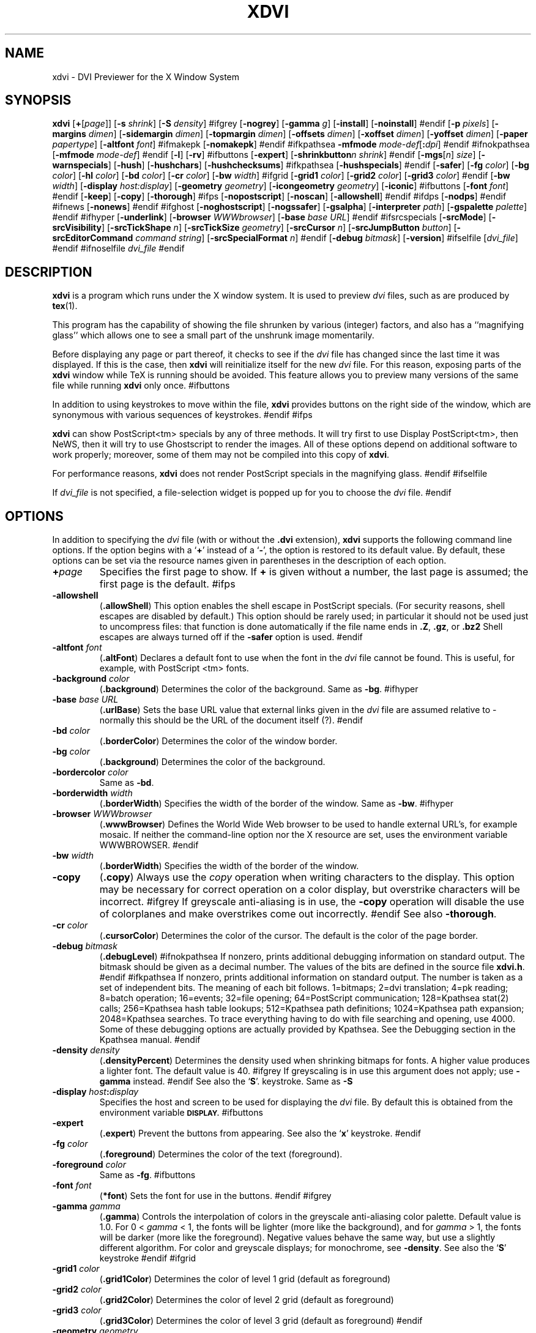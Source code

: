 .\" Copyright (c) 1990-1999  Paul Vojta
.\"
.\" Permission is hereby granted, free of charge, to any person obtaining a copy
.\" of this software and associated documentation files (the "Software"), to
.\" deal in the Software without restriction, including without limitation the
.\" rights to use, copy, modify, merge, publish, distribute, sublicense, and/or
.\" sell copies of the Software, and to permit persons to whom the Software is
.\" furnished to do so, subject to the following conditions:
.\"
.\" The above copyright notice and this permission notice shall be included in
.\" all copies or substantial portions of the Software.
.\"
.\" THE SOFTWARE IS PROVIDED "AS IS", WITHOUT WARRANTY OF ANY KIND, EXPRESS OR
.\" IMPLIED, INCLUDING BUT NOT LIMITED TO THE WARRANTIES OF MERCHANTABILITY,
.\" FITNESS FOR A PARTICULAR PURPOSE AND NONINFRINGEMENT.  IN NO EVENT SHALL
.\" PAUL VOJTA BE LIABLE FOR ANY CLAIM, DAMAGES OR OTHER LIABILITY, WHETHER
.\" IN AN ACTION OF CONTRACT, TORT OR OTHERWISE, ARISING FROM, OUT OF OR IN
.\" CONNECTION WITH THE SOFTWARE OR THE USE OR OTHER DEALINGS IN THE SOFTWARE.
.\"
.if t .ds Te T\\h'-0.1667m'\\v'0.20v'E\\v'-0.20v'\\h'-0.125m'X
.if n .ds Te TeX
'	# small and boldface (not all -man's provide it)
.de SB
\&\fB\s-1\&\\$1 \\$2\s0\fR
..
.TH XDVI 1 "15 February 1999" "X Version 11"
.SH NAME
xdvi \- DVI Previewer for the X Window System
.SH SYNOPSIS
.B xdvi
.nh
[\fB+\fP[\fIpage\fP]] [\fB\-s\fP \fIshrink\fP] [\fB\-S\fP \fIdensity\fP]
#ifgrey
[\fB\-nogrey\fP] [\fB\-gamma\fP \fIg\fP] [\fB\-install\fP] [\fB\-noinstall\fP]
#endif
[\fB\-p\fP \fIpixels\fP]
[\fB\-margins\fP \fIdimen\fP]
[\fB\-sidemargin\fP \fIdimen\fP] [\fB\-topmargin\fP \fIdimen\fP]
[\fB\-offsets\fP \fIdimen\fP]
[\fB\-xoffset\fP \fIdimen\fP] [\fB\-yoffset\fP \fIdimen\fP]
[\fB\-paper\fP \fIpapertype\fP] [\fB\-altfont\fP \fIfont\fP]
#ifmakepk
[\fB\-nomakepk\fP]
#endif
#ifkpathsea
.BI \-mfmode " mode-def\fR[\fP\fB:\fPdpi\fR]\fP"
#endif
#ifnokpathsea
[\fB\-mfmode\fP \fImode-def\fP]
#endif
[\fB\-l\fP]
[\fB\-rv\fP]
#ifbuttons
[\fB\-expert\fP]
[\fB\-shrinkbutton\fP\fIn\fP \fIshrink\fP]
#endif
[\fB\-mgs\fP[\fIn\fP] \fIsize\fP] [\fB\-warnspecials\fP]
[\fB\-hush\fP]
[\fB\-hushchars\fP] [\fB\-hushchecksums\fP]
#ifkpathsea
[\fB\-hushspecials\fP]
#endif
[\fB\-safer\fP]
[\fB\-fg\fP \fIcolor\fP] [\fB\-bg\fP \fIcolor\fP] [\fB\-hl\fP \fIcolor\fP]
[\fB\-bd\fP \fIcolor\fP] [\fB\-cr\fP \fIcolor\fP]
[\fB\-bw\fP \fIwidth\fP]
#ifgrid
[\fB\-grid1\fP \fIcolor\fP] 
[\fB\-grid2\fP \fIcolor\fP] 
[\fB\-grid3\fP \fIcolor\fP]
#endif
[\fB\-bw\fP \fIwidth\fP]
[\fB\-display\fP \fIhost:display\fP] [\fB\-geometry\fP \fIgeometry\fP]
[\fB\-icongeometry\fP \fIgeometry\fP] [\fB\-iconic\fP]
#ifbuttons
[\fB\-font\fP \fIfont\fP]
#endif
[\fB\-keep\fP] [\fB\-copy\fP] [\fB\-thorough\fP]
#ifps
[\fB\-nopostscript\fP]
[\fB\-noscan\fP]
[\fB\-allowshell\fP]
#endif
#ifdps
[\fB\-nodps\fP]
#endif
#ifnews
[\fB\-nonews\fP]
#endif
#ifghost
[\fB\-noghostscript\fP]
[\fB\-nogssafer\fP]
[\fB\-gsalpha\fP]
[\fB\-interpreter\fP \fIpath\fP]
[\fB\-gspalette\fP \fIpalette\fP]
#endif
#ifhyper
[\fB\-underlink\fP]
[\fB\-browser\fP \fIWWWbrowser\fP]
[\fB\-base\fP \fIbase URL\fP]
#endif
#ifsrcspecials
[\fB\-srcMode\fP]
[\fB\-srcVisibility\fP]
[\fB\-srcTickShape\fP \fIn\fP]
[\fB\-srcTickSize\fP \fIgeometry\fP]
[\fB\-srcCursor\fP \fIn\fP]
[\fB\-srcJumpButton\fP \fIbutton\fP]
[\fB\-srcEditorCommand\fP \fIcommand string\fP]
[\fB\-srcSpecialFormat\fP \fIn\fP]
#endif
[\fB\-debug\fP \fIbitmask\fP] [\fB\-version\fP]
#ifselfile
[\fIdvi_file\fP]
#endif
#ifnoselfile
.I dvi_file
#endif
.hy
.SH DESCRIPTION
.B xdvi
is a program which runs under the X window system. It is used to preview
.I dvi
files, such as are produced by
.BR tex (1).
.PP
This program has the capability of showing the file shrunken by various
(integer) factors, and also has a ``magnifying glass'' which allows one
to see a small part of the unshrunk image momentarily.
.PP
Before displaying any page or part thereof, it checks to see if the
.I dvi
file has changed since the last time it was displayed.  If this is the case,
then
.B xdvi
will reinitialize itself for the new
.I dvi
file.  For this reason, exposing parts of the
.B xdvi
window while \*(Te\& is running should be avoided.  This feature allows you
to preview many versions of the same file while running
.B xdvi
only once.
#ifbuttons
.PP
In addition to using keystrokes to move within the file,
.B xdvi
provides buttons on the right side of the window, which are synonymous
with various sequences of keystrokes.
#endif
#ifps
.PP
.B xdvi
can show PostScript<tm> specials by any of three methods.
It will try first to use Display PostScript<tm>, then NeWS, then it
will try to use Ghostscript to render the images.  All of these options
depend on additional software to work properly; moreover, some of them
may not be compiled into this copy of
.BR xdvi .
.PP
For performance reasons,
.B xdvi
does not render PostScript specials in the magnifying glass.
#endif
#ifselfile
.PP
If
.I dvi_file
is not specified, a file-selection widget is popped up for you to choose the
.I dvi
file.
#endif
.SH OPTIONS
In addition to specifying the
.I dvi
file (with or without the
.B .dvi
extension),
.B xdvi
supports the following command line options.  If the option begins with a
.RB ` + '
instead of a
.RB ` \- ',
the option is restored to its default value.  By default, these options can
be set via the resource names given in parentheses in the description of
each option.
.TP
.BI + page
Specifies the first page to show.  If
.B +
is given without a number, the last page is assumed; the first page is
the default.
#ifps
.TP
.B \-allowshell
.RB ( .allowShell )
This option enables the shell escape in PostScript specials.
(For security reasons, shell escapes are disabled by default.)
This option should be rarely used; in particular it should not be used just
to uncompress files: that function is done automatically if the file name
ends in
.BR .Z ,
.BR .gz ,
or
.BR .bz2
Shell escapes are always turned off if the
.B \-safer
option is used.
#endif
.TP
.BI \-altfont " font"
.RB ( .altFont )
Declares a default font to use when the font in the
.I dvi
file cannot be found.  This is useful, for example, with PostScript <tm> fonts.
.TP
.BI \-background " color"
.RB ( .background )
Determines the color of the background.  Same as
.BR -bg .
#ifhyper
.TP
.BI \-base " base URL"
.RB ( .urlBase )
Sets the base URL value that external links given in the
.I dvi
file are assumed relative to - normally this should be the URL
of the document itself (?).
#endif
.TP
.BI \-bd " color"
.RB ( .borderColor )
Determines the color of the window border.
.TP
.BI \-bg " color"
.RB ( .background )
Determines the color of the background.
.TP
.BI \-bordercolor " color"
Same as
.BR -bd .
.TP
.BI \-borderwidth " width"
.RB ( .borderWidth )
Specifies the width of the border of the window.  Same as
.BR -bw .
#ifhyper
.TP
.BI \-browser " WWWbrowser"
.RB ( .wwwBrowser )
Defines the World Wide Web browser to be used to handle external URL's,
for example mosaic.  If neither the command-line option nor the X
resource are set, uses the environment variable WWWBROWSER.
#endif
.TP
.BI \-bw " width"
.RB ( .borderWidth )
Specifies the width of the border of the window.
.TP
.B \-copy
.RB ( .copy )
Always use the
.I copy
operation when writing characters to the display.
This option may be necessary for correct operation on a color display, but
overstrike characters will be incorrect.
#ifgrey
If greyscale anti-aliasing is in use, the
.B \-copy
operation will disable the use of colorplanes and make overstrikes come
out incorrectly.
#endif
See also
.BR \-thorough .
.TP
.BI \-cr " color"
.RB ( .cursorColor )
Determines the color of the cursor.  The default is the color of the page
border.
.TP
.BI \-debug " bitmask"
.RB ( .debugLevel )
#ifnokpathsea
If nonzero, prints additional debugging information on standard output.
The bitmask should be given as a decimal number.  The values of the bits
are defined in the source file
.BR xdvi.h .
#endif
#ifkpathsea
If nonzero, prints additional information on standard output.  The
number is taken as a set of independent bits.  The meaning of each bit
follows. 1=bitmaps; 2=dvi translation; 4=pk reading; 8=batch
operation; 16=events; 32=file opening; 64=PostScript communication;
128=Kpathsea stat(2) calls; 256=Kpathsea hash table lookups; 512=Kpathsea
path definitions; 1024=Kpathsea path expansion; 2048=Kpathsea searches.
To trace everything having to do with file searching and opening, use 4000.
Some of these debugging options are actually provided by Kpathsea.
See the Debugging section in the Kpathsea manual.
#endif
.TP
.BI \-density " density"
.RB ( .densityPercent )
Determines the density used when shrinking bitmaps for fonts.
A higher value produces a lighter font.  The default value is 40.
#ifgrey
If greyscaling is in use this argument does not apply; use
.B \-gamma
instead.
#endif
See also the
.RB ` S '.
keystroke.
Same as
.BR \-S
.TP
.BI \-display " host" : display
Specifies the host and screen to be used for displaying the
.I dvi
file.  By default this is obtained from the environment variable
.SB DISPLAY.
#ifbuttons
.TP
.B \-expert
.RB ( .expert )
Prevent the buttons from appearing.  See also the
.RB ` x '
keystroke.
#endif
.TP
.BI \-fg " color"
.RB ( .foreground )
Determines the color of the text (foreground).
.TP
.BI \-foreground " color"
Same as
.BR -fg .
#ifbuttons
.TP
.BI \-font " font"
.RB ( *font )
Sets the font for use in the buttons.
#endif
#ifgrey
.TP
.BI \-gamma " gamma"
.RB ( .gamma )
Controls the interpolation of colors in the greyscale anti-aliasing color
palette.  Default value is 1.0.  For 0 <
.I gamma
< 1, the fonts will be lighter (more like the background), and for
.I gamma
> 1, the fonts will be darker (more like the foreground).  Negative
values behave the same way, but use a slightly different algorithm.
For color and greyscale displays; for monochrome, see
.BR \-density .
See also the
.RB ` S '
keystroke
#endif
#ifgrid
.TP
.BI \-grid1 " color"
.RB ( .grid1Color )
Determines the color of level 1 grid (default as foreground)
.TP
.BI \-grid2 " color"
.RB ( .grid2Color )
Determines the color of level 2 grid (default as foreground)
.TP
.BI \-grid3 " color"
.RB ( .grid3Color )
Determines the color of level 3 grid (default as foreground)
#endif
.TP
.BI \-geometry " geometry"
.RB ( *geometry )
Specifies the initial geometry of the window.
#ifghost
.TP
.BI \-gspalette " palette"
.RB ( .palette )
Specifies the palette to be used when using Ghostscript for rendering
PostScript specials.  Possible values are
.BR Color ,
.BR Greyscale ,
and
.BR Monochrome .
The default is
.BR Color .
.TP
.B \-gsalpha
.RB ( .gsAlpha )
Causes
.B Ghostscript
to be called with the
.B x11alpha
driver instead of the
.B x11
driver.  The
.B x11alpha
driver enables anti-aliasing in PostScript figures, for a nicer appearance.
It is available on newer versions of
.BR Ghostscript .
This option can also be toggled with the
.RB ` V '
keystroke.
#endif
.TP
.BI \-hl " color"
.RB ( .highlight )
Determines the color of the page border.  The default is the foreground color.
.TP
.B \-hush
.RB ( .Hush )
Causes
.B xdvi
to suppress all suppressible warnings.
.TP
.B \-hushchars
.RB ( .hushLostChars )
Causes
.B xdvi
to suppress warnings about references to characters which are not defined
in the font.
.TP
.B \-hushchecksums
.RB ( .hushChecksums )
Causes
.B xdvi
to suppress warnings about checksum mismatches between the
.I dvi
file and the font file.
.TP
#ifkpathsea
.B \-hushspecials
.RB ( .hushSpecials )
Causes
.B xdvi
to suppress warnings about
.B \especial
strings that it cannot process.
#endif
.TP
.BI \-icongeometry " geometry"
.RB ( .iconGeometry )
Specifies the initial position for the icon.
.TP
.B \-iconic
.RB ( .iconic )
Causes the
.B xdvi
window to start in the iconic state.  The default is to start with the
window open.
#ifgrey
.TP
.B \-install
.RB ( .install )
If
.B xdvi
is running under a
.B PseudoColor
visual, then (by default) it will check for
.B TrueColor
visuals with more bits per pixel, and switch to such a visual if one exists.
If no such visual exists, it will use the current visual and colormap.  If
.B \-install
is selected, however, it will still use a
.B TrueColor
visual with a greater depth, if one is available; otherwise, it will
install its own colormap on the current visual.  If the current visual is not
.BR PseudoColor ,
then
.B xdvi
will not switch the visual or colormap, regardless of its options.
The default value of the
.B install
resource is the special value,
.BR maybe .
There is no
.B +install
option.  See also
.BR \-noinstall ,
and the GREYSCALING AND COLORMAPS section.
#endif
#ifghost
.TP
.BI \-interpreter " filename"
.RB ( .interpreter )
Use
.I filename
as the Ghostscript interpreter.  By default it uses
.BR @GS_PATH@ .
#endif
.TP
.B \-keep
.RB ( .keepPosition )
Sets a flag to indicate that
.B xdvi
should not move to the home position when moving to a new page.  See also the
.RB ` k '
keystroke.
.TP
.B \-l
.RB ( .listFonts )
Causes the names of the fonts used to be listed.
.TP
.BI \-margins " dimen"
.RB ( .Margin )
Specifies the size of both the top margin and side margin.
This determines the ``home'' position of the page within the window as
follows.  If the entire page fits in the window, then the margin settings
are ignored.  If, even after removing the margins from the left, right,
top, and bottom, the page still cannot fit in the window, then the page
is put in the window such that the top and left margins are hidden, and
presumably the upper left-hand corner of the text on the page will be
in the upper left-hand corner of the window.
Otherwise, the text is centered in the window.
The dimension should be a decimal number optionally followed by
any of the two-letter abbreviations for units accepted by \*(Te\&
.RB ( pt ,
.BR pc ,
.BR in ,
.BR bp ,
.BR cm ,
.BR mm ,
.BR dd ,
.BR cc ,
or
.BR sp ).
By default, the unit will be
.BR @DEFAULT_UNIT@.
See also
.BR \-sidemargin ", " \-topmargin ,
and the keystroke
.RB ` M .'
.TP
#ifkpathsea
.BI \-mfmode " mode-def"
#endif
#ifnokpathsea
.BI \-mfmode " mode-def\fR[\fP\fB:\fPdpi\fR]\fP"
#endif
.RB ( .mfMode )
Specifies a
.I mode-def
string, which can be used in searching for fonts (see ENVIRONMENT, below).
Generally, when changing the
.IR mode-def ,
it is also necessary to change the font size to the appropriate value
for that mode.  This is done by adding a colon and the value in dots per inch;
for example,
.BR "\-mfmode ljfour:600" .
This method overrides any value given by the
.B pixelsPerInch
resource or the
.B \-p
command-line argument.
#ifmakepk
The metafont mode is also passed to
.B metafont
during automatic creation of fonts.
#endif
By default, it is
.BR "@MFMODE@" .
.TP
.BI \-mgs " size"
Same as
.BR \-mgs1 .
.TP
.BI "\-mgs\fR[\fIn\fR]" " size"
.RB ( .magnifierSize\fR[\fIn\fR] )
Specifies the size of the window to be used for the ``magnifying glass''
for Button
.IR n .
The size may be given as an integer (indicating that the magnifying glass
is to be square), or it may be given in the form
.IR width x height .
See the MOUSE ACTIONS section.  Defaults are 200x150, 400x250, 700x500,
1000x800, and 1200x1200.
#ifdps
.TP
.B \-nodps
.RB ( .dps )
Inhibits the use of Display PostScript<tm> for displaying PostScript<tm>
specials.  Other forms of PostScript emulation, if installed, will be used
instead.
(For this option, the logic of the corresponding resource is reversed:
.B \-nodps
corresponds to
.BR dps:off ;
.B +nodps
to
.BR dps:on .)
#endif
#ifghost
.TP
.B \-noghostscript
.RB ( .ghostscript )
Inhibits the use of Ghostscript for displaying PostScript<tm> specials.
(For this option, the logic of the corresponding resource is reversed:
.B \-noghostscript
corresponds to
.BR ghostscript:off ;
.B +noghostscript
to
.BR ghostscript:on .)
#endif
#ifgrey
.TP
.B \-nogrey
.RB ( .grey )
Turns off the use of greyscale anti-aliasing when printing shrunken bitmaps.
(For this option, the logic of the corresponding resource is reversed:
.B \-nogrey
corresponds to
.BR grey:off ;
.B +nogrey
to
.BR grey:on .)
See also the
.RB ` G '
keystroke.
#endif
#ifghost
.TP
.B \-nogssafer
.RB ( .gsSafer )
Normally, if Ghostscript is used to render PostScript specials, the Ghostscript
interpreter is run with the option
.BR \-dSAFER .
The
.B \-nogssafer
option runs Ghostscript without
.BR \-dSAFER .
The
.B \-dSAFER
option in Ghostscript disables PostScript operators such as
.BR deletefile ,
to prevent possibly malicious PostScript programs from having any effect.
If the
.B \-safer
option is specified, then this option has no effect; in that case Ghostscript
is always run with
.BR \-dSAFER .
(For the
.B \-nogssafer
option, the logic of the corresponding resource is reversed:
.B \-nogssafer
corresponds to
.BR gsSafer:off ;
.B +nogssafer
to
.BR gsSafer:on .)
#endif
#ifgrey
.TP
.B \-noinstall
.RB ( .install )
Inhibit the default behavior of switching to a
.B TrueColor
visual if one is available with more bits per pixel than the current visual.
This option corresponds to a resource of
.BR install:off .
There is no
.B +noinstall
option.  See also
.BR \-install ,
and the GREYSCALING AND COLORMAPS section.
#endif
#ifmakepk
.TP
.B \-nomakepk
.RB ( .makePk )
Turns off automatic generation of font files that cannot be found by other
means.
(For this option, the logic of the corresponding resource is reversed:
.B \-nomakepk
corresponds to
.BR makePk:off ;
.B +nomakepk
to
.BR makePK:on .)
#endif
#ifnews
.TP
.B \-nonews
.RB ( .news )
Inhibits the use of NeWS<tm> for displaying PostScript<tm> specials.
Ghostscript, if enabled by the installation, will be used instead.
(For this option, the logic of the corresponding resource is reversed:
.B \-nonews
corresponds to
.BR news:off ;
.B +news
to
.BR news:on .)
#endif
#ifps
.TP
.B \-nopostscript
.RB ( .postscript )
Turns off rendering of PostScript<tm> specials.  Bounding boxes, if known,
will be displayed instead.  This option can also be toggled with the
.RB ` v '
keystroke.
(For this option, the logic of the corresponding resource is reversed:
.B \-nopostscript
corresponds to
.BR postscript:off ;
.B +postscript
to
.BR postscript:on .)
#endif
#ifps
.TP
.B \-noscan
.RB ( .prescan )
Normally, when PostScript<tm> is turned on,
.B xdvi
will do a preliminary scan of the
.I dvi
file, in order to send any necessary header files before sending the
PostScript code that requires them.  This option turns off such prescanning.
(It will be automatically be turned back on if
.B xdvi
detects any specials that require headers.)  (For the
.B \-noscan
option, the logic of the corresponding resource is reversed:
.B \-noscan
corresponds to
.BR prescan:off ;
.B +noscan
to
.BR prescan:on .)
#endif
.TP
.BI \-offsets " dimen"
.RB ( .Offset )
Specifies the size of both the horizontal and vertical offsets of the
output on the page.  By decree of the Stanford \*(Te\& Project,
the default \*(Te\& page origin is always 1 inch over and down from
the top-left page corner, even when non-American paper sizes are used.
Therefore, the default offsets are 1.0 inch.
The argument
.I dimen
should be a decimal number optionally followed by any of the two-letter
abbreviations for units accepted by \*(Te\&
.RB ( pt ,
.BR pc ,
.BR in ,
.BR bp ,
.BR cm ,
.BR mm ,
.BR dd ,
.BR cc ,
or
.BR sp ).
By default, the unit will be
.BR @DEFAULT_UNIT@.
See also
.B \-xoffset
and
.BR \-yoffset .
.TP
.BI \-p " pixels"
.RB ( .pixelsPerInch )
Defines the size of the fonts to use, in pixels per inch.  The
default value is @BDPI@.  This option is provided only for backwards
compatibility; the preferred way of setting the font size is by setting the
Metafont mode at the same time; see the
.B \-mfmode
option.
.TP
.BI \-paper " papertype"
.RB ( .paper )
Specifies the size of the printed page.  This may be of the form
\fIwidth\fBx\fIheight\fR optionally followed by a unit, where
.I width
and
.I height
are decimal numbers giving the width and height of the paper, respectively,
and the unit is any of the two-letter abbreviations for units accepted
by \*(Te\&
.RB ( pt ,
.BR pc ,
.BR in ,
.BR bp ,
.BR cm ,
.BR mm ,
.BR dd ,
.BR cc ,
or
.BR sp ).
By default, the unit will be
.BR @DEFAULT_UNIT@.
There are also synonyms which may be used:
.B us
(8.5x11in),
.B usr
(11x8.5in),
.B legal
(8.5x14in),
.B foolscap
(13.5x17in),
as well as the ISO sizes
.BR a1 - a7 ,
.BR b1 - b7 ,
.BR c1 - c7 ,
.BR a1r - a7r
.RB ( a1 - a7
rotated), etc.  The default size is @DEFAULT_PAGE_SIZE@.
.TP
.B \-rv
.RB ( .reverseVideo )
Causes the page to be displayed with white characters on a black background,
instead of vice versa.
.TP
.BI \-s " shrink"
.RB ( .shrinkFactor )
Defines the initial shrink factor.  The default value is @SHRINK@.  If
.I shrink
is given as 0, then the initial shrink factor is computed so that the
page fits within the window (as if the `s' keystroke were given without
a number).
.TP
.BI \-S " density"
.RB ( .densityPercent )
Same as
.BR \-density ,
.I q.v.
.TP
.B \-safer
.RB ( .safer )
This option turns on all available security options; it is designed for use when
.B xdvi
is called by a browser that obtains a
.I dvi
or \*(Te\& file from another site.
#ifps
In the present case, this option selects
#endif
#ifghost
.B +nogssafer
and
#endif
#ifps
.BR +allowshell .
#endif
#ifnops
In the present case, this option is accepted but has no effect, since
.B xdvi
has been compiled without support for PostScript specials.
#endif
#ifbuttons
.TP
.BI \-shrinkbutton "n shrink"
.RB ( .shrinkButton\fIn\fP )
Specifies that the
.IR n th
button changing shrink factors shall change to shrink factor
.IR factor .
This is not very usefull in the normal run of things.  xdvik scales the
scaling factors according to resolution (currently 300dpi and 600dpi).
Here
.I n
may be a number from 1 to 4.  Typical
.I factors
are powers of 2.
#endif
.TP
.BI \-sidemargin " dimen"
.RB ( .sideMargin )
Specifies the side margin (see
.BR \-margins ).
#ifsrc
.TP
.BI \-srcMode
.RB ( .srcMode )
Starts xdvi in src special mode (see the section SRC
SPECIAL MODE below for details). The mode can be toggled
with `Ctrl-s'; when the mode is on, the cursor
has a different shape (see the \fB-srcCursor\fR option below).
For security reasons, evaluation of src specials is off by default,
and it might be a good idea to enable it only for selected .dvi files
on the command line.
.TP
.BI \-srcVisibility
.RB ( .srcVisibility )
Makes the source specials visible by drawing small tick marks
for each special. This can be toggled with the `V' key (see
the section SRC SPECIAL MODE for more details).
.TP
.BI \-srcTickShape " n"
.RB ( .srcTickShape )
Specifies the shape of the src tick marks, where \fIn\fR can be
one of \fB0\fR, \fB1\fR, \fB2\fR or \fB3\fR:
\fB0\fR is a rectangle,
\fB1\fR is a triangle,
\fB2\fR is an upward angle and
\fB3\fR is a downward angle.
See the section SRC SPECIAL MODE for more details.
.TP
.BI \-srcTickSize " geometry"
.RB ( .srcTickSize )
Specifies the size of the src tick marks in pixels
\fIwidth\fR x \fIheight\fR, with respect to magnification factor 1.
Default is 40x70, which is a reasonable value for 600dpi
fonts. For higher resolutions, you might want to increase
the size. The two attributes \fIwidth\fR and \fIheight\fR only have a
natural meaning for the \fBrectangle\fR shape; for the \fBtriangle\fR,
\fIwidth\fR is ignored; for the \fBangle\fR shapes, \fIwidth\fR is half
the width of the lines, and \fIheight\fR is the length of the lines.
See the section SRC SPECIAL MODE for more details.
.TP
.BI \-srcCursor " n"
.RB ( .srcCursor )
The shape of the cursor in SRC SPECIAL MODE. For possible
values, see e. g. `cursorfont.h'.
.TP
.BI \-srcJumpButton " button"
.RB ( .srcJumpButton )
The mouse button used in SRC SPECIAL MODE to
jump to the next special near point. See
the section SRC SPECIAL MODE for more details.
.TP
.BI \-srcEditorCommand " command string"
.RB ( .srcEditorCommand )
Specifies the editor command that will be called when
the user wants to jump to a src special.
This should be a C format string containing 2 placeholders
(aka `conversion specifications'):
%s (for the filename) and %u (for the line number) pointed
to by that special. You should always enclose both of these
conversion specifications into a pair of quotes like this: '%u';
this will ensure that the shell won't interpret the resulting
format string directly. This way it will do no harm when
some evil user puts commands like `ls -lR /` into the src
specials of a .dvi file, instead of the ordinary filename.
The default for this command string is:
.sp
emacsclient --no-wait '+%u' '%s'
.sp
which will work together with Emacs. For Xemacs you would
have to use something like:
.sp
gnuclient -q +'%u' '%s'
.sp
Note that when the command-line option, you'll have to
enclose the string into another pair of quotes; don't
enclose the string in quotes when specifying it as an
X resource.
.TP
.BI \-srcSpecialFormat " n"
.RB ( .srcSpecialFormat )
The format of the
.B \especial
strings in the dvi file. The formats currently supported are:
.sp
\fB0\fR       \especial{src:filename:linenumber}
.sp
\fB1\fR       \especial{src:linenumber<space>filename}
.sp
\fB2\fR       \especial{src:linenumber<space>*filename}	
.sp
In the first format, the colon separating the linenumber from the filename
is the last colon in the entire string.
.sp
The second format requires exactly one space between the line number and
the file name.
.sp
In the third format, there can be any number of spaces (including 0 --
but then of course the file name shouldn't start with a digit, so using
no space at all is usually not a good idea).
.sp
Xdvi will warn you about specials that don't conform to the
format currently selected.
#endif
.TP
.B \-thorough
.RB ( .thorough )
.B xdvi
will usually try to ensure that overstrike characters
.RI ( e.g. ,
.BR \enotin )
are printed correctly.  On monochrome displays, this is always possible
with one logical operation, either
.I and
or
.IR or .
On color displays, however, this may take two operations, one to set the
appropriate bits and one to clear other bits.  If this is the case, then
by default
.B xdvi
will instead use the
.I copy
operation, which does not handle overstriking correctly.  The
.B \-thorough
option chooses the slower but more correct choice.  See also
.BR \-copy .
.TP
.BI \-topmargin " dimen"
.RB ( .topMargin )
Specifies the top and bottom margins (see
.BR \-margins ).
.TP
#ifhyper
.BI \-underlink
.RB ( .underLink )
Underline links.  Default is true.
#endif
.TP
.BI \-version
Print information on the version of
.BR xdvi .
.TP
.B \-warnspecials
.RB ( .warnSpecials )
Causes
.B xdvi
to issue warnings about
.B \especial
strings that it cannot process.
.TP
.BI \-xoffset " dimen"
.RB ( .xOffset )
Specifies the size of the horizontal offset of the output on the page.  See
.BR \-offsets .
.TP
.BI \-yoffset " dimen"
.RB ( .yOffset )
Specifies the size of the vertical offset of the output on the page.  See
.BR -offsets .
.SH KEYSTROKES
.B xdvi
recognizes the following keystrokes when typed in its window.
Each may optionally be preceded by a (positive or negative) number, whose
interpretation will depend on the particular keystroke.
Also, the ``Help'', ``Home'', ``Prior'', ``Next'', and arrow cursor keys
are synonyms for
.RB ` ? ',
.RB ` ^ ',
.RB ` b ',
.RB ` f ',
.RB ` l ',
.RB ` r ',
.RB ` u ',
and
.RB ` d '
keys, respectively.
.TP
.B q
Quits the program.  Control-C and control-D will do this, too.
.TP
.B Q
Quits the program with exit status 2.
.TP
.B n
Moves to the next page (or to the
.IR n th
next page if a number is given).  Synonyms are
.RB ` f ',
Space, Return, and Line Feed.
.TP
.B p
Moves to the previous page (or back
.I n
pages).  Synonyms are
.RB ` b ',
control-H, and Delete.
.TP
.B g
Moves to the page with the given number.  Initially, the first page is assumed
to be page number 1, but this can be changed with the
.RB ` P '
keystroke, below.  If no page number is given, then it goes to the last page.
.TP
.B P
``This is page number
.IR n .''
This can be used to make the
.RB ` g '
keystroke refer to actual page numbers instead of absolute page numbers.
.TP
Control-L
Redisplays the current page.
.TP
.B ^
Move to the ``home'' position of the page.  This is normally the upper
left-hand corner of the page, depending on the margins as described in the
.B \-margins
option, above.
.TP
.B u
Moves up two thirds of a window-full.
.TP
.B d
Moves down two thirds of a window-full.
.TP
.B l
Moves left two thirds of a window-full.
.TP
.B r
Moves right two thirds of a window-full.
.TP
.B c
Moves the page so that the point currently beneath the cursor is moved to
the middle of the window.  It also (gasp!) warps the cursor to the same place.
.TP
.B M
Sets the margins so that the point currently under the cursor is the upper
left-hand corner of the text in the page.  Note that this command itself does
not move the image at all.  For details on how the margins are used, see
the
.B \-margins
option.
.TP
.B s
Changes the shrink factor to the given number.  If no number is given, the
smallest factor that makes the entire page fit in the window will be used.
(Margins are ignored in this computation.)
.TP
.B S
Sets the density factor to be used when shrinking bitmaps.  This should
be a number between 0 and 100; higher numbers produce lighter characters.
#ifgrey
If greyscaling mode is in effect, this changes the value of gamma instead.
The new value of gamma is the given number divided by 100; negative values
are allowed.
#endif
.TP
.B t
Toggles to the next unit in a sorted list of \*(Te\& dimension
units for the popup magnifier ruler.
.TP
.B R
Forces the
.I dvi
file to be reread.  This allows you to preview many versions of the same
file while running
.B xdvi
only once.
.TP
.B k
Normally when
.B xdvi
switches pages, it moves to the home position as well.  The
.RB ` k '
keystroke toggles a `keep-position' flag which, when set, will keep
the same position when moving between pages.  Also
.RB ` 0k '
and
.RB ` 1k '
clear and set this flag, respectively.  See also the
.B \-keep
option.
#ifbuttons
.TP
.B x
Toggles expert mode (in which the buttons do not appear).  Also
.RB ` 0x '
and
.RB ` 1x '
clear and reset this mode, respectively.  See also the
.B \-expert
option.
#endif
#ifgrey
.TP
.B G
This key toggles the use of greyscale anti-aliasing for displaying shrunken
bitmaps.  In addition, the key sequences
.RB ` 0G '
and
.RB ` 1G '
clear and set this flag, respectively.  See also the
.B \-nogrey
option.
.PP
If given a numeric argument that is not 0 or 1, greyscale anti-aliasing is
turned on, and the gamma resource is set to the value divided by
100. E.g.,
.RB ` 150G '
turns on greyscale and sets gamma to 1.5.
#endif
#ifgrid
.TP
.B D
This key toggles the use of grid over the document.
If no number is given, the grid mode toggles. 
By prepending number, 3 grid levels can be set.
The grid in each level is drawn in the colour specified.
See also the
.B \-grid1, \-grid2, 
and
.B \-grid3
options.
#endif
#ifps
.TP
.B v
This key toggles the rendering of PostScript<tm> specials.  If rendering
is turned off, then bounding boxes are displayed when available.
In addition the key sequences
.RB ` 0v '
and
.RB ` 1v '
clear and set this flag, respectively.  See also the
.B \-nopostscript
option.
#endif
#ifghost
.TP
.B V
This key toggles tha anti-aliasing of PostScript<tm> specials when
.B Ghostscript
is used as renderer.  In addition the key sequences
.RB ` 0V '
and
.RB ` 1V '
clear and set this flag, See also the
+.B \-gsalpha
option.
#endif
#ifselfile
.TP
.B F
Read a new 
.I dvi
file. A file-selection widget is popped up for you to choose the dvi
file from.
#endif
.SH MOUSE ACTIONS
If the shrink factor is set to any number other than one, then clicking
#ifkpathsea
mouse button 3 
#endif
#ifnokpathsea
any mouse button
#endif
will pop up a ``magnifying glass'' which shows the unshrunk
image in the vicinity of the mouse click.  This subwindow disappears when
the mouse button is released.  Different mouse buttons produce different sized
windows, as indicated by the
.B \-mgs
option.  Moving the cursor while holding the button down will move the
magnifying glass.
#ifhyper
.PP
If the cursor is on a hypertext link (underlined by default), then
that link overrides the magnifying glass for Buttons 1 and 2.
If Button 1 is clicked over a link, then
.B xdvi
jumps to the target in the current window.  If Button 2 is clicked over a link,
then
.B xdvi
opens a new window on the target.
.PP
More precisely, for internal links, Button 1 jumps in the same window to
the link, while Button 2 starts up a new
.B xdvi
on the link.  For external links to
.I dvi
files, Button 1 changes the current
.B xdvi
to be reading that file, while Button 2 starts a new
.B xdvi
on that file.  For other file types,
.B mime.types
and
.B mailcap
are parsed to determine the viewer; finally, if no suitable
.B mailcap
entry was found, if the
.SB WWWBROWSER
environment variable is set, or
.B \-browser
was specified on the command line, it is started up on the file.
#endif
.PP
The scrollbars (if present) behave in the standard way:  pushing Button 2
in a scrollbar moves the top or left edge of the scrollbar to that point
and optionally drags it;
pushing Button 1 moves the image up or right by an amount equal to the distance
from the button press to the upper left-hand corner of the window; pushing
Button 3 moves the image down or left by the same amount.
.SH SIGNALS
When
.B xdvi
receives a
.SB SIGUSR1
signal, it rereads the
.I dvi
file.
#ifgrey
.SH GREYSCALING AND COLORMAPS
The greyscale anti-aliasing feature in
.B xdvi
will not work at its best if the display does not have enough colors available.
This can happen if other applications are using most of the colormap
(even if they are iconified).  If this occurs, then
.B xdvi
will print an error message and turn on the
.B -copy
option.  This will result in overstrike characters appearing wrong;
it may also result in poor display quality if the number of available
colors is very small.
.PP
Typically this problem occurs on displays that allocate eight bits
of video memory per pixel.  To see how many bits per pixel your display
uses, type
.B xwininfo
in an
.B xterm
window, and then click the mouse on the root window when asked.  The
``Depth:'' entry will tell you how many bits are allocated per pixel.
.PP
Displays using at least 15 bits per pixel are typically
.B TrueColor
visuals, which do not have this problem, since their colormap is
permanently allocated and available to all applications.  (The visual
class is also displayed by
.BR xwininfo .)
For more information on visual classes see the documentation for the
X Window System.
.PP
To alleviate this problem, therefore, one may (a) run with more bits
per pixel (this may require adding more video memory or replacing the video
card), (b) shut down other applications that may be using much of the colormap
and then restart
.BR xdvi ,
or (c) run
.B xdvi
with the
.B \-install
option.
.PP
One application which is often the cause of this problem is
.BR Netscape .
In this case there are two more alternatives to remedying the situation.
One can run
.RB `` "netscape -install" ''
to cause
.B Netscape
to install a private colormap.  This can cause colors to change in
bizarre ways when the mouse is moved to a different window.
Or, one can run
.RB `` "netscape -ncols 220" ''
to limit
.B Netscape
to a smaller number of colors.  A smaller number will ensure that
other applications have more colors available, but will degrade the
color quality in the
.B Netscape
window.
#endif
#ifkpathsea
.SH ENVIRONMENT
Please see the
.B kpathsea
documentation.
#endif

#ifps
.SH HANDLING OF POSTSCRIPT FIGURES
.B xdvi
can display PostScript files included in the
.I dvi
file.  Such files are first searched for in the directory where the
.I dvi
file is, and then using normal
.B Kpathsea
rules.  There is an exception to this, however:  if the file name begins
with a backtick
.RB ( ` ),
then the remaining characters in the file name give a shell command (often
.BR zcat )
which is executed; its standard output is then sent to be interpreted as
PostScript.  Note that there is some potential for security problems here;
see the
.B \-allowshell
command-line option.  It is better to use compressed files directly (see below).
.PP
If a file name is given (as opposed to a shell command),
if that file name ends in
.RB `` .Z '',
.RB `` .gz '',
or
.RB `` .bz2 ''
and if the first two bytes of the file indicate that it was compressed with
.BR compress (1),
.BR gzip (1),
or
.BR bzip2 (1)
respectively, then the file is first uncompressed with
.BR "uncompress \-c" ,
.BR "gunzip \-c" ,
or
.BR "bunzip2 \-c" ,
respectively.  This is preferred over using a backtick to call the command
directly, since you do not have to specify
.B \-allowshell
and since it allows for path searching.
#endif
#ifdef src
.SH SRC SPECIAL MODE
ADD SOMETHING HERE, including:
.sp
- general description (concept of separate mode; maybe something
more about security issues)
.sp
- description of keys/buttons available in src special mode
(\fBV\fR toggles visibility of tick marks, \fBX\fR highlights
next special without jumping to it, \fBT\fR changes the
shapes of the marks, Mouse button 2 jumps to
next special unless user has specified another button
with \fB-srcJumpButton\fR)
.sp
- meaning of the tick marks (reference points:
the reference point is the upper-left corner for
the rectangle shape, the top of the triangle for the triangular shape,
the inner angle point for the upangle and the
outer angle point for the downangle shape).
.sp
- searching of `next' special on page (xdvi will search `linewise',
i.e. it will jump to the next special on the current line (to the
right of the mouse click) if there is one, and to the first special on
the next line else).
.sp
#endif
.SH ENVIRONMENT
.B xdvik
uses the same environment variables and algorithms for finding
font files as \*(Te\& and friends.  See the documentation for the
.B Kpathsea
library for details (repeating it here is too cumbersome).  In addition,
.B xdvik
accepts the following variables:
.TP
.SB DISPLAY
Specifies which graphics display terminal to use.
#ifnokpathsea
.TP
.SB XDVISIZES
A list of font resolutions separated by colons.  If a font cannot be found
or made at its stated size, then these sizes are tried as a fallback.
See the `Fallback font' section in the
.B Kpathsea
manual for more details.
.B xdvi
tries the actual size of the font before trying any of the given sizes.
Each font resolution should be a positive integer, specifying the number
of dots per inch, or a string of the form
.BR magstep\fIn\fP ,
where
.I n
is a number -9.5, -9, -8.5, ..., 8, 8.5, 9, or 9.5.  The string
.B magstep
may be shortened to any non-empty initial substring (so that
.B magstep0.5
may be shortened to
.B mag0.5
or
.B m0.5
(but not
.BR mag.5 )).
The entries
.BI magstep n
signify the current pixels-per-inch value, multiplied by 1.2 raised to the
.IR n th
power, and rounded to the nearest integer.
If the list begins with a colon, the system default sizes are used, as well.
Sizes are expressed in dots per inch and must be integers.
The current default set of sizes is @DEFAULT_FONT_SIZES@.
#endif
.TP
.SB KPATHSEA_DEBUG
Trace
.B Kpathsea
lookups; set it to
.B -1
for complete tracing.
.TP
.SB MIMELIBDIR
Directory containing the
.B mime.types
file, if
.B ~/.mime-types
does not exist.
.TP
.SB MAILCAPDIR
Directory containing the
.B .mailcap
file, if
.B ~/.mailcap
does not exist.
#ifhyper
.TP
.SB WWWBROWSER
The browser used to open URL's, if neither the
.B \-browser
option nor the
.B .wwwBrowser
resource are set.  For more information on hyper-\*(Te\& support,
see the `Hypertext' node in the
.B dvipsk
manual.
#endif
#ifps
.TP
.SB TMPDIR
The directory to use for storing temporary files created when uncompressing
PostScript files.
#ifps
.SH LIMITATIONS
.B xdvi
accepts many but not all types of PostScript specials accepted by
.BR dvips .
For example, it accepts most specials generated by
.B epsf
and
.BR psfig ,
It does not, however, support
.B bop\-hook
or
.BR eop\-hook ,
nor does it allow PostScript commands to affect the rendering of things that
are not PostScript (for example, the ``NEAT'' and rotated ``A'' examples in the
.B dvips
manual).  These restrictions are due to the design of
.BR xdvi ;
in all likelihood they will always remain.
.PP
La\*(Te\&2e color and rotation specials are not currently supported.
#endif
.SH FILES
Please see the kpathsea documentation.
.SH COPYRIGHTS
.B xdvi
itself is Copyrighted by Paul Vojta and distributed under the X-Consortium
license.
.B xdvi
uses the 
.B libwww
library of the World Wide Web Consortium, which includes computer software
creaded and made available by CERN.  It also uses the
.B kpathsea
library which is distributed under the GNU LIBRARY General Public License.
.PP
THIS SOFTWARE IS PROVIDED "AS IS", WITHOUT WARRANTY OF ANY KIND,
EXPRESS OR IMPLIED, INCLUDING BUT NOT LIMITED TO THE WARRANTIES OF
MERCHANTABILITY, FITNESS FOR A PARTICULAR PURPOSE AND NONINFRINGEMENT.
IN NO EVENT SHALL PAUL VOJTA OR ANY OTHERS BE LIABLE FOR ANY CLAIM,
DAMAGES OR OTHER LIABILITY, WHETHER IN AN ACTION OF CONTRACT, TORT OR
OTHERWISE, ARISING FROM, OUT OF OR IN CONNECTION WITH THE SOFTWARE OR
THE USE OR OTHER DEALINGS IN THE SOFTWARE.
.SH SEE ALSO
.BR X (1),
.BR dvips (1),
.BR Kpathsea documentation
.SH AUTHORS
Eric Cooper, CMU, did a version for direct output to a QVSS. Modified
for X by Bob Scheifler, MIT Laboratory for Computer Science. Modified
for X11 by Mark Eichin, MIT SIPB. +Additional enhancements by many
others.  The current maintainer of the original
.B xdvi
is Paul Vojta, U.C. Berkeley; the maintainer of the
.B xdvik
variant is Nicolai Langfeldt, Dept. of Math, UiO, Norway, with the help
of many others.
